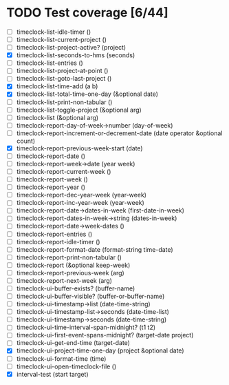 * TODO Test coverage [6/44]
  - [ ] timeclock-list-idle-timer ()
  - [ ] timeclock-list-current-project ()
  - [ ] timeclock-list-project-active? (project)
  - [X] timeclock-list-seconds-to-hms (seconds)
  - [ ] timeclock-list-entries ()
  - [ ] timeclock-list-project-at-point ()
  - [ ] timeclock-list-goto-last-project ()
  - [X] timeclock-list-time-add (a b)
  - [X] timeclock-list-total-time-one-day (&optional date)
  - [ ] timeclock-list-print-non-tabular ()
  - [ ] timeclock-list-toggle-project (&optional arg)
  - [ ] timeclock-list (&optional arg)
  - [ ] timeclock-report-day-of-week->number (day-of-week)
  - [ ] timeclock-report-increment-or-decrement-date (date operator &optional count)
  - [X] timeclock-report-previous-week-start (date)
  - [ ] timeclock-report-date ()
  - [ ] timeclock-report-week->date (year week)
  - [ ] timeclock-report-current-week ()
  - [ ] timeclock-report-week ()
  - [ ] timeclock-report-year ()
  - [ ] timeclock-report-dec-year-week (year-week)
  - [ ] timeclock-report-inc-year-week (year-week)
  - [ ] timeclock-report-date->dates-in-week (first-date-in-week)
  - [ ] timeclock-report-dates-in-week->string (dates-in-week)
  - [ ] timeclock-report-date->week-dates ()
  - [ ] timeclock-report-entries ()
  - [ ] timeclock-report-idle-timer ()
  - [ ] timeclock-report-format-date (format-string time-date)
  - [ ] timeclock-report-print-non-tabular ()
  - [ ] timeclock-report (&optional keep-week)
  - [ ] timeclock-report-previous-week (arg)
  - [ ] timeclock-report-next-week (arg)
  - [ ] timeclock-ui-buffer-exists? (buffer-name)
  - [ ] timeclock-ui-buffer-visible? (buffer-or-buffer-name)
  - [ ] timeclock-ui-timestamp->list (date-time-string)
  - [ ] timeclock-ui-timestamp-list->seconds (date-time-list)
  - [ ] timeclock-ui-timestamp->seconds (date-time-string)
  - [ ] timeclock-ui-time-interval-span-midnight? (t1 t2)
  - [ ] timeclock-ui-first-event-spans-midnight? (target-date project)
  - [ ] timeclock-ui-get-end-time (target-date)
  - [X] timeclock-ui-project-time-one-day (project &optional date)
  - [ ] timeclock-ui-format-time (time)
  - [ ] timeclock-ui-open-timeclock-file ()
  - [X] interval-test (start target)
